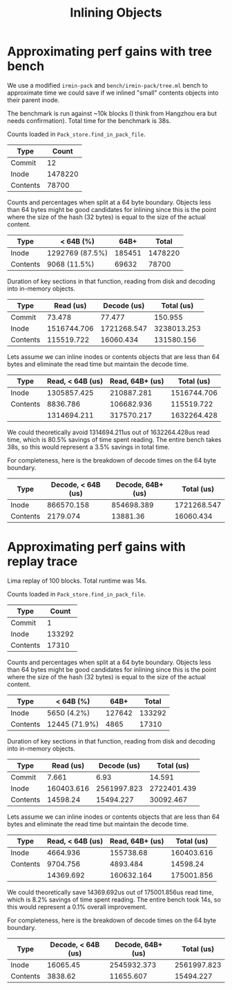 #+title: Inlining Objects

* Approximating perf gains with tree bench

We use a modified ~irmin-pack~ and ~bench/irmin-pack/tree.ml~ bench to
approximate time we could save if we inlined "small" contents objects into their
parent inode.

The benchmark is run against ~10k blocks (I think from Hangzhou era but needs
confirmation). Total time for the benchmark is 38s.

Counts loaded in ~Pack_store.find_in_pack_file~.

| Type     |   Count |
|----------+---------|
| Commit   |      12 |
| Inode    | 1478220 |
| Contents |   78700 |

Counts and percentages when split at a 64 byte boundary. Objects less than 64
bytes might be good candidates for inlining since this is the point where the
size of the hash (32 bytes) is equal to the size of the actual content.

| Type     | < 64B (%)       |   64B+ |   Total |
|----------+-----------------+--------+---------|
| Inode    | 1292769 (87.5%) | 185451 | 1478220 |
| Contents | 9068 (11.5%)    |  69632 |   78700 |

Duration of key sections in that function, reading from disk and decoding into
in-memory objects.

| Type     |   Read (us) | Decode (us) |  Total (us) |
|----------+-------------+-------------+-------------|
| Commit   |      73.478 |      77.477 |     150.955 |
| Inode    | 1516744.706 | 1721268.547 | 3238013.253 |
| Contents |  115519.722 |   16060.434 |  131580.156 |

Lets assume we can inline inodes or contents objects that are less than 64 bytes
and eliminate the read time but maintain the decode time.

| Type     | Read, < 64B (us) | Read, 64B+ (us) |  Total (us) |
|----------+------------------+-----------------+-------------|
| Inode    |      1305857.425 |      210887.281 | 1516744.706 |
| Contents |         8836.786 |      106682.936 |  115519.722 |
|----------+------------------+-----------------+-------------|
|          |      1314694.211 |      317570.217 | 1632264.428 |

We could theoretically avoid 1314694.211us out of 1632264.428us read time, which
is 80.5% savings of time spent reading. The entire bench takes 38s, so this
would represent a 3.5% savings in total time.

For completeness, here is the breakdown of decode times on the 64 byte boundary.

| Type     | Decode, < 64B (us) | Decode, 64B+ (us) |  Total (us) |
|----------+--------------------+-------------------+-------------|
| Inode    |         866570.158 |        854698.389 | 1721268.547 |
| Contents |           2179.074 |          13881.36 |   16060.434 |

* Approximating perf gains with replay trace

Lima replay of 100 blocks. Total runtime was 14s.

Counts loaded in ~Pack_store.find_in_pack_file~.

| Type     |  Count |
|----------+--------|
| Commit   |      1 |
| Inode    | 133292 |
| Contents |  17310 |

Counts and percentages when split at a 64 byte boundary. Objects less than 64
bytes might be good candidates for inlining since this is the point where the
size of the hash (32 bytes) is equal to the size of the actual content.

| Type     | < 64B (%)     |   64B+ |  Total |
|----------+---------------+--------+--------|
| Inode    | 5650 (4.2%)   | 127642 | 133292 |
| Contents | 12445 (71.9%) |   4865 |  17310 |

Duration of key sections in that function, reading from disk and decoding into
in-memory objects.

| Type     |  Read (us) | Decode (us) |  Total (us) |
|----------+------------+-------------+-------------|
| Commit   |      7.661 |        6.93 |      14.591 |
| Inode    | 160403.616 | 2561997.823 | 2722401.439 |
| Contents |   14598.24 |   15494.227 |   30092.467 |

Lets assume we can inline inodes or contents objects that are less than 64 bytes
and eliminate the read time but maintain the decode time.

| Type     | Read, < 64B (us) | Read, 64B+ (us) | Total (us) |
|----------+------------------+-----------------+------------|
| Inode    |         4664.936 |       155738.68 | 160403.616 |
| Contents |         9704.756 |        4893.484 |   14598.24 |
|----------+------------------+-----------------+------------|
|          |        14369.692 |      160632.164 | 175001.856 |

We could theoretically save 14369.692us out of 175001.856us read time, which is
8.2% savings of time spent reading. The entire bench took 14s, so this would
represent a 0.1% overall improvement.

For completeness, here is the breakdown of decode times on the 64 byte boundary.

| Type     | Decode, < 64B (us) | Decode, 64B+ (us) |  Total (us) |
|----------+--------------------+-------------------+-------------|
| Inode    |           16065.45 |       2545932.373 | 2561997.823 |
| Contents |            3838.62 |         11655.607 |   15494.227 |
